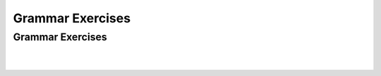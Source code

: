 .. This file is part of the OpenDSA eTextbook project. See
.. http://opendsa.org for more details.
.. Copyright (c) 2012-2020 by the OpenDSA Project Contributors, and
.. distributed under an MIT open source license.

.. avmetadata::
   :author: Mostafa Mohammed, Cliff Shaffer
   :requires:
   :satisfies:
   :topic: Introductory Grammars exercises

Grammar Exercises
=================

Grammar Exercises
-----------------

.. avembed:: AV/OpenFLAP/exercises/FLAssignments/Grammar/GramIntro3str.html pe
   :long_name: Three string grammar

|

.. avembed:: AV/OpenFLAP/exercises/FLAssignments/Grammar/GramIntroanbm.html pe
   :long_name: anbm grammar

|

.. avembed:: AV/OpenFLAP/exercises/FLAssignments/Grammar/GramIntroanb2n.html pe
   :long_name: anb2n grammar
